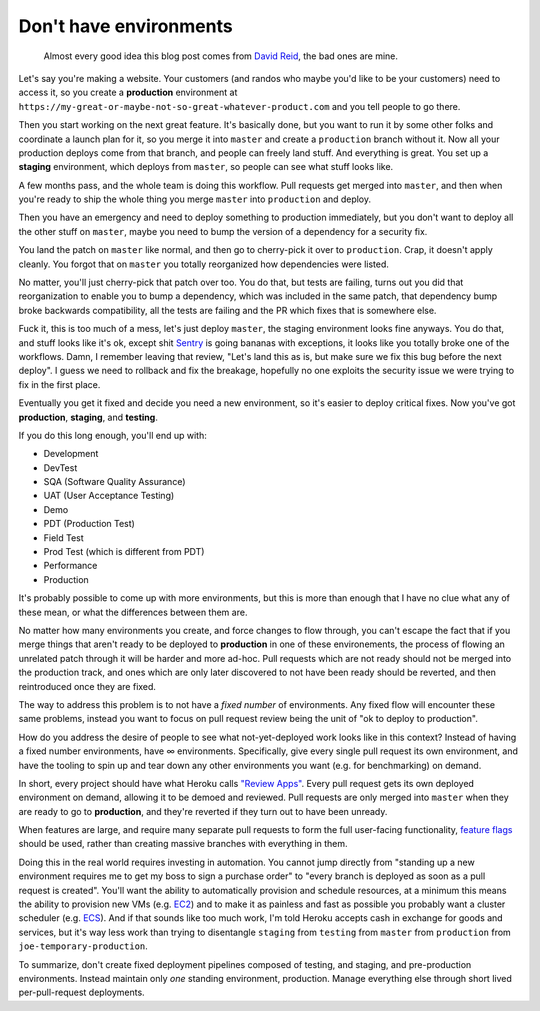 Don't have environments
=======================

    Almost every good idea this blog post comes from `David Reid`_, the bad
    ones are mine.

Let's say you're making a website. Your customers (and randos who maybe you'd
like to be your customers) need to access it, so you create a **production**
environment at ``https://my-great-or-maybe-not-so-great-whatever-product.com``
and you tell people to go there.

Then you start working on the next great feature. It's basically done, but you
want to run it by some other folks and coordinate a launch plan for it, so you
merge it into ``master`` and create a ``production`` branch without it. Now all
your production deploys come from that branch, and people can freely land
stuff. And everything is great. You set up a **staging** environment, which
deploys from ``master``, so people can see what stuff looks like.

A few months pass, and the whole team is doing this workflow. Pull requests get
merged into ``master``, and then when you're ready to ship the whole thing you
merge ``master`` into ``production`` and deploy.

Then you have an emergency and need to deploy something to production
immediately, but you don't want to deploy all the other stuff on ``master``,
maybe you need to bump the version of a dependency for a security fix.

You land the patch on ``master`` like normal, and then go to cherry-pick it
over to ``production``. Crap, it doesn't apply cleanly. You forgot that on
``master`` you totally reorganized how dependencies were listed.

No matter, you'll just cherry-pick that patch over too. You do that, but tests
are failing, turns out you did that reorganization to enable you to bump a
dependency, which was included in the same patch, that dependency bump broke
backwards compatibility, all the tests are failing and the PR which fixes that
is somewhere else.

Fuck it, this is too much of a mess, let's just deploy ``master``, the staging
environment looks fine anyways. You do that, and stuff looks like it's ok,
except shit `Sentry`_ is going bananas with exceptions, it looks like you
totally broke one of the workflows. Damn, I remember leaving that review,
"Let's land this as is, but make sure we fix this bug before the next deploy".
I guess we need to rollback and fix the breakage, hopefully no one exploits the
security issue we were trying to fix in the first place.

Eventually you get it fixed and decide you need a new environment, so it's
easier to deploy critical fixes. Now you've got **production**, **staging**,
and **testing**.

If you do this long enough, you'll end up with:

* Development
* DevTest
* SQA (Software Quality Assurance)
* UAT (User Acceptance Testing)
* Demo
* PDT (Production Test)
* Field Test
* Prod Test (which is different from PDT)
* Performance
* Production

It's probably possible to come up with more environments, but this is more than
enough that I have no clue what any of these mean, or what the differences
between them are.

No matter how many environments you create, and force changes to flow through,
you can't escape the fact that if you merge things that aren't ready to be
deployed to **production** in one of these environements, the process of
flowing an unrelated patch through it will be harder and more ad-hoc. Pull
requests which are not ready should not be merged into the production track,
and ones which are only later discovered to not have been ready should be
reverted, and then reintroduced once they are fixed.

The way to address this problem is to not have a *fixed number* of
environments. Any fixed flow will encounter these same problems, instead you
want to focus on pull request review being the unit of "ok to deploy to
production".

How do you address the desire of people to see what not-yet-deployed work looks
like in this context? Instead of having a fixed number environments, have ∞
environments. Specifically, give every single pull request its own environment,
and have the tooling to spin up and tear down any other environments you want
(e.g. for benchmarking) on demand.

In short, every project should have what Heroku calls `"Review Apps"`_. Every
pull request gets its own deployed environment on demand, allowing it to be
demoed and reviewed. Pull requests are only merged into ``master`` when they
are ready to go to **production**, and they're reverted if they turn out to
have been unready.

When features are large, and require many separate pull requests to form the
full user-facing functionality, `feature flags`_ should be used, rather than
creating massive branches with everything in them.

Doing this in the real world requires investing in automation. You cannot jump
directly from "standing up a new environment requires me to get my boss to sign
a purchase order" to "every branch is deployed as soon as a pull request is
created". You'll want the ability to automatically provision and schedule
resources, at a minimum this means the ability to provision new VMs (e.g.
`EC2`_) and to make it as painless and fast as possible you probably want a
cluster scheduler (e.g. `ECS`_). And if that sounds like too much work, I'm
told Heroku accepts cash in exchange for goods and services, but it's way less
work than trying to disentangle ``staging`` from ``testing`` from ``master``
from ``production`` from ``joe-temporary-production``.

To summarize, don't create fixed deployment pipelines composed of testing, and
staging, and pre-production environments. Instead maintain only *one* standing
environment, production. Manage everything else through short lived
per-pull-request deployments.

.. _`David Reid`: https://dreid.org/
.. _`Sentry`: https://getsentry.com/welcome/
.. _`"Review Apps"`: https://devcenter.heroku.com/articles/github-integration-review-apps
.. _`feature flags`: https://www.somethingsimilar.com/2013/01/14/notes-on-distributed-systems-for-young-bloods/
.. _`EC2`: https://aws.amazon.com/ec2/
.. _`ECS`: https://aws.amazon.com/ecs/
